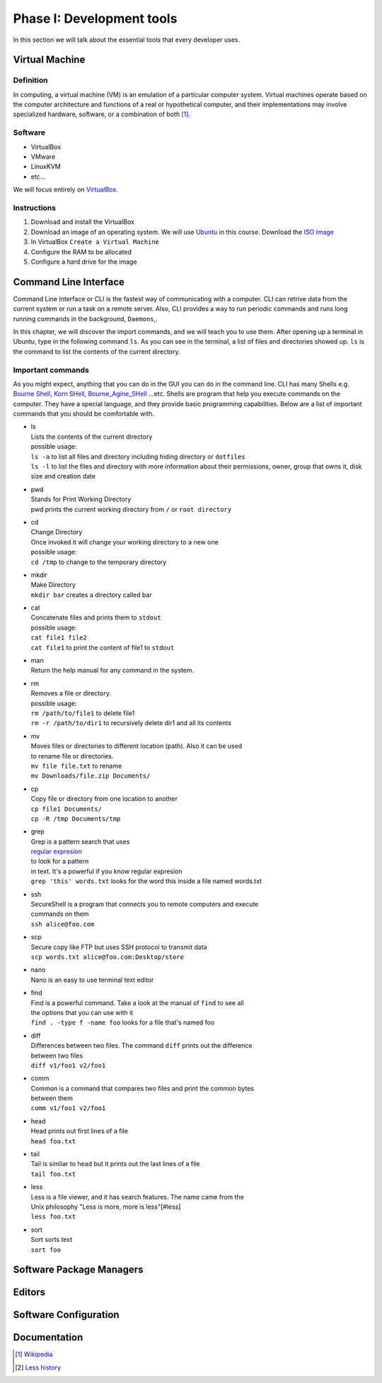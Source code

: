 Phase I: Development tools
==========================
In this section we will talk about the essential tools that every developer uses.

Virtual Machine
---------------

Definition
^^^^^^^^^^
In computing, a virtual machine (VM) is an emulation of a particular
computer system. Virtual machines operate based on the computer architecture
and functions of a real or hypothetical computer, and their implementations
may involve specialized hardware, software, or a combination of both [#w1]_.

Software
^^^^^^^^

- VirtualBox
- VMware
- LinuxKVM
- etc...

We will focus entirely on `VirtualBox <https://www.virtualbox.org/>`_.

Instructions
^^^^^^^^^^^^

#. Download and install the VirtualBox
#. Download an image of an operating system. We will use `Ubuntu <http://www.ubuntu.com/>`_
   in this course. Download the `ISO image <http://www.ubuntu.com/download/desktop/thank-you?country=--&version=14.04.1&architecture=amd64>`_
#. In VirtualBox ``Create a Virtual Machine``
#. Configure the RAM to be allocated
#. Configure a hard drive for the image

Command Line Interface
----------------------
Command Line Interface or CLI is the fastest way of communicating with a
computer. CLI can retrive data from the current system or run a task on a remote
server. Also, CLI provides a way to run periodic commands and runs long running
commands in the background, ``Daemons``,.

In this chapter, we will discover the import commands, and we will teach you to
use them. After opening up a terminal in Ubuntu, type in the following command
``ls``. As you can see in the terminal, a list of files and directories showed
up. ``ls`` is the command to list the contents of the current directory.

Important commands
^^^^^^^^^^^^^^^^^^
As you might expect, anything that you can do in the GUI you can do in the
command line. CLI has many Shells e.g. `Bourne Shell
<http://en.wikipedia.org/wiki/Bourne_shell>`_,
`Korn SHell <http://en.wikipedia.org/wiki/Korn_shell>`_,
`Bourne_Agine_SHell <http://en.wikipedia.org/wiki/Bash_%28Unix_shell%29>`_
...etc. Shells are program that help you execute commands on the computer.
They have a special language, and they provide basic programming capabilities.
Below are a list of important commands that you should be comfortable with.

- | ls
  | Lists the contents of the current directory
  | possible usage:
  | ``ls -a`` to list all files and directory including hiding directory or ``dotfiles``
  | ``ls -l`` to list the files and directory with more information about their permissions, owner, group that owns it, disk size and creation date

- | pwd
  | Stands for Print Working Directory
  | pwd prints the current working directory from ``/`` or ``root directory``

- | cd
  | Change Directory
  | Once invoked it will change your working directory to a new one
  | possible usage:
  | ``cd /tmp`` to change to the temporary directory

- | mkdir
  | Make Directory
  | ``mkdir bar`` creates a directory called bar

- | cat
  | Concatenate files and prints them to ``stdout``
  | possible usage:
  | ``cat file1 file2``
  | ``cat file1`` to print the content of file1 to ``stdout``

- | man
  | Return the help manual for any command in the system.

- | rm
  | Removes a file or directory.
  | possible usage:
  | ``rm /path/to/file1`` to delete file1
  | ``rm -r /path/to/dir1`` to recursively delete dir1 and all its contents

- | mv
  | Moves files or directories to different location (path). Also it can be used
  | to rename file or directories.
  | ``mv file file.txt`` to rename
  | ``mv Downloads/file.zip Documents/``

- | cp
  | Copy file or directory from one location to another
  | ``cp file1 Documents/``
  | ``cp -R /tmp Documents/tmp``

- | grep
  | Grep is a pattern search that uses
  | `regular expresion <http://en.wikipedia.org/wiki/Regular_expression>`_
  | to look for a pattern
  | in text. It's a powerful if you know regular expresion
  | ``grep 'this' words.txt`` looks for the word this inside a file named words.txt

- | ssh
  | SecureShell is a program that connects you to remote computers and execute
  | commands on them
  | ``ssh alice@foo.com``

- | scp
  | Secure copy like FTP but uses SSH protocol to transmit data
  | ``scp words.txt alice@foo.com:Desktop/store``

- | nano
  | Nano is an easy to use terminal text editor

- | find
  | Find is a powerful command. Take a look at the manual of ``find`` to see all
  | the options that you can use with it
  | ``find . -type f -name foo`` looks for a file that's named foo

- | diff
  | Differences between two files. The command ``diff`` prints out the difference
  | between two files
  | ``diff v1/foo1 v2/foo1``

- | comm
  | Common is a command that compares two files and print the common bytes
  | between them
  | ``comm v1/foo1 v2/foo1``

- | head
  | Head prints out first lines of a file
  | ``head foo.txt``

- | tail
  | Tail is simliar to head but it prints out the last lines of a file
  | ``tail foo.txt``

- | less
  | Less is a file viewer, and it has search features. The name came from the
  | Unix philosophy "Less is more, more is less"[#less]
  | ``less foo.txt``

- | sort
  | Sort sorts text
  | ``sort foo``


Software Package Managers
-------------------------
.. todo::

Editors
-------
.. todo::

Software Configuration
----------------------
.. todo::

Documentation
-------------
.. todo::

.. [#w1] `Wikipedia <http://en.wikipedia.org/wiki/Virtual_machine>`_
.. [#less] `Less history <http://en.wikipedia.org/wiki/Less_%28Unix%29#History>`_
